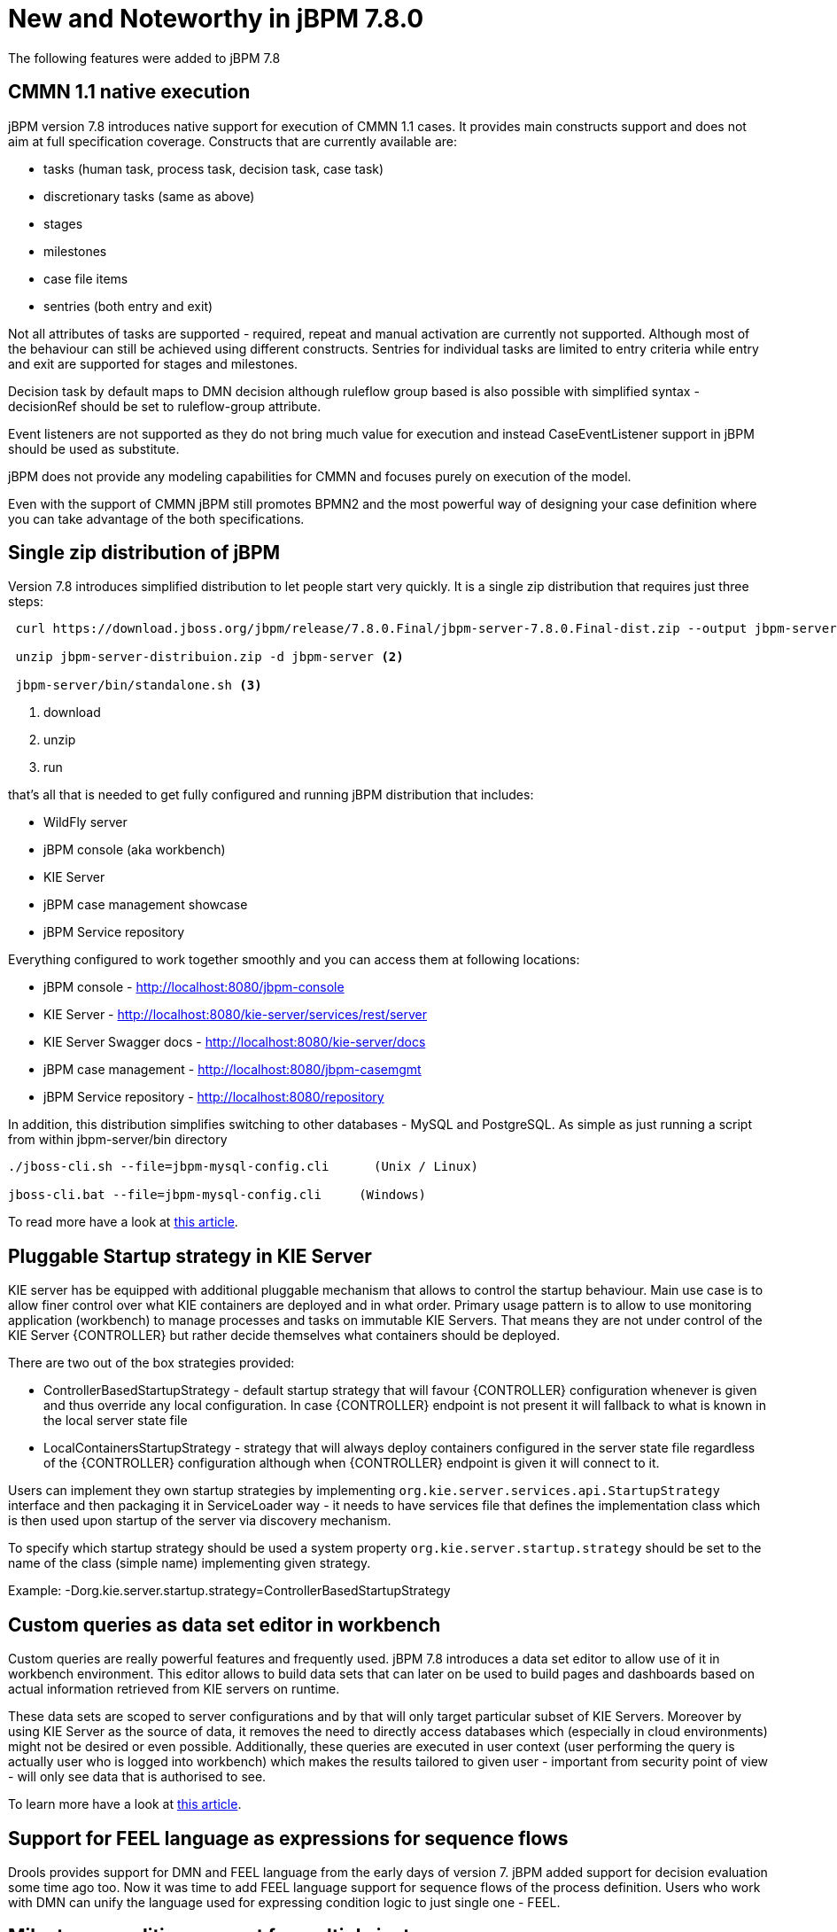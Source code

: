 [[_jbpmreleasenotes780]]

= New and Noteworthy in jBPM 7.8.0

The following features were added to jBPM 7.8

== CMMN 1.1 native execution

jBPM version 7.8 introduces native support for execution of CMMN 1.1 cases. It provides main constructs support and does not aim
at full specification coverage. Constructs that are currently available are:

- tasks (human task, process task, decision task, case task)
- discretionary tasks (same as above)
- stages
- milestones
- case file items
- sentries (both entry and exit)

Not all attributes of tasks are supported - required, repeat and manual activation are currently not supported. Although most of the
behaviour can still be achieved using different constructs.
Sentries for individual tasks are limited to entry criteria while entry and exit are supported for stages and milestones.

Decision task by default maps to DMN decision although ruleflow group based is also possible with simplified syntax -
decisionRef should be set to ruleflow-group attribute.

Event listeners are not supported as they do not bring much value for execution and instead CaseEventListener support in jBPM should
be used as substitute.

jBPM does not provide any modeling capabilities for CMMN and focuses purely on execution of the model.

Even with the support of CMMN jBPM still promotes BPMN2 and the most powerful way of
designing your case definition where you can take advantage of the both specifications.

== Single zip distribution of jBPM

Version 7.8 introduces simplified distribution to let people start very quickly. It is a single zip distribution that requires
just three steps:

[source]
----

 curl https://download.jboss.org/jbpm/release/7.8.0.Final/jbpm-server-7.8.0.Final-dist.zip --output jbpm-server-distribuion.zip  <1>

 unzip jbpm-server-distribuion.zip -d jbpm-server <2>

 jbpm-server/bin/standalone.sh <3>
----

<1> download
<2> unzip
<3> run


that's all that is needed to get fully configured and running jBPM distribution that includes:

- WildFly server
- jBPM console (aka workbench)
- KIE Server
- jBPM case management showcase
- jBPM Service repository

Everything configured to work together smoothly and you can access them at following locations:

- jBPM console - http://localhost:8080/jbpm-console
- KIE Server - http://localhost:8080/kie-server/services/rest/server
- KIE Server Swagger docs - http://localhost:8080/kie-server/docs
- jBPM case management - http://localhost:8080/jbpm-casemgmt
- jBPM Service repository - http://localhost:8080/repository

In addition, this distribution simplifies switching to other databases - MySQL and PostgreSQL. As simple as just running a script
from within jbpm-server/bin directory

[source]
----
./jboss-cli.sh --file=jbpm-mysql-config.cli      (Unix / Linux)

jboss-cli.bat --file=jbpm-mysql-config.cli     (Windows)
----

To read more have a look at http://mswiderski.blogspot.com/2018/06/single-zip-distribution-for-jbpm.html[this article].

== Pluggable Startup strategy in KIE Server

KIE server has be equipped with additional pluggable mechanism that allows to control the startup behaviour. Main use case is to allow
finer control over what KIE containers are deployed and in what order. Primary usage pattern is to allow to use monitoring application
(workbench) to manage processes and tasks on immutable KIE Servers. That means they are not under control of the KIE Server {CONTROLLER}
but rather decide themselves what containers should be deployed.

There are two out of the box strategies provided:

- ControllerBasedStartupStrategy - default startup strategy that will favour {CONTROLLER} configuration whenever is given and thus override
any local configuration. In case {CONTROLLER} endpoint is not present it will fallback to what is known in the local server state file
- LocalContainersStartupStrategy - strategy that will always deploy containers configured in the server state file regardless of
the {CONTROLLER} configuration although when {CONTROLLER} endpoint is given it will connect to it.

Users can implement they own startup strategies by implementing `org.kie.server.services.api.StartupStrategy` interface and then packaging
it in ServiceLoader way - it needs to have services file that defines the implementation class which is then used upon startup of the
server via discovery mechanism.

To specify which startup strategy should be used a system property `org.kie.server.startup.strategy` should be set
to the name of the class (simple name) implementing given strategy.

Example:
-Dorg.kie.server.startup.strategy=ControllerBasedStartupStrategy

== Custom queries as data set editor in workbench

Custom queries are really powerful features and frequently used. jBPM 7.8 introduces a data set editor to allow use of it
in workbench environment. This editor allows to build data sets that can later on be used to build pages and dashboards based on
actual information retrieved from KIE servers on runtime.

These data sets are scoped to server configurations and by that will only target particular subset of KIE Servers. Moreover by using KIE Server
as the source of data, it removes the need to directly access databases which (especially in cloud environments) might not be desired
or even possible. Additionally, these queries are executed in user context (user performing the query is actually user who is logged
into workbench) which makes the results tailored to given user - important from security point of view - will only see data that is
authorised to see.

To learn more have a look at http://mswiderski.blogspot.com/2018/04/data-set-editor-for-kie-server-custom.html[this article].

== Support for FEEL language as expressions for sequence flows

Drools provides support for DMN and FEEL language from the early days of version 7. jBPM added support for decision evaluation
some time ago too. Now it was time to add FEEL language support for sequence flows of the process definition.
Users who work with DMN can unify the language used for expressing condition logic to just single one - FEEL.

== Milestone condition support for multiple instances

Milestone used in specific situation where there are multiple instances of the same milestone node active at the same time
requires additional check upon match. This is to allow extra filtering of matches to find the right instance to be completed.

This advanced use case manifests itself when users model logic for multi instance activation where just simple rule is not enough.
An example of it is to have a stage that includes milestone and each of the stage deals with other types of document to be processed.
Milestone in that stage tracks progress of the document, although it should track individual documents of each stage. So an extra validation
on the milestone is required.
And for that exact scenario a `MatchVariable` was introduced. This is an extra parameter on milestone itself (next to condition) that specifies
name of the variable it should compare with matched items. So if the stage has a variable documentType and then the rule in milestone is as follows:

[source, text]
----
$caseData : CaseData()
$documentType : DocumentType(uploaded == true) from $caseData.getData(docName)
----

user can set `MatchVariable` parameter to `documentType` to compare the activation item (`$documentType`) with `documentType`
variable taken from stage instance and only if this match that milestone instance will be completed.


== Case instance migration

Similar as there is support for process instance migration, version 7.8 introduces case instance migration. This essentially
allows to move given case instance from one definition to another - in other words migrate to another case project version.
This instance migration ensures that all active process instances for given case instance are migrated at the same time, thus
it's required to provide mapping of case definition and process definitions at the time when doing migration.

Same as for process instance migration, there is optional parameter for mapping nodes from old to new version of case or process
definition.

== Even more improvements around service repository and work items

jBPM 7.8 continues with improvements for service repository and work items to make them as simple as possible to be build and used.
It's very powerful feature that is underused usually due to the difficult entry level... but that is now the past. The future looks much
brighter than ever. Have a look at http://mswiderski.blogspot.com/2018/04/jbpm-work-items-are-really-simple.html[this article] to
see how easy it is to build your own service tasks and make use of them in your processes.

After that, read up http://mswiderski.blogspot.com/2018/04/jbpm-work-items-repository-tips-tricks.html[these tips and tricks]
 how to get even more from it.

== Process Designer

One of the most important updates is that *_Stunner_ becomes the default process editor*. As it's still not fully feature complete, this new release also includes support for the _jBPM process designer_ editor. This way there exists two editors for business processes, the _Business Process_, which relies on _Stunner_, and the _Business Process (legacy)_ one, which relies on the legacy process editor.

It also includes new features, improvements and some bug fixings.

*Features and improvements*

* Stunner becomes the default process editor (also for processes from the built-in examples)
* Improved the overall performance, response and computation times spent by the editor's engine
* Fixed support for Internet Explorer 11
* Platform integrations
+
** Backend generation for the process' SVG image
** Process SVG integration into the workbench (console)
** Integration with the jBPM validation engine
** Support for the _Overview_ panel
** Open a XML Editor in case it is not possible to open a process file in the graphical editor. This allows manual fixing of the issue in the process file.
** Automatic deployment for service tasks (from both the default and from external repositories)
* New preferences
+
** Default canvas size
** Palette close behavior
* Properties panel
+
** Automatic grouping for fields
** Brand new _actors_ field editor for _User Task_ - it supports filtering and inline creation of new items

*Bug fixings* - most relevant

* Fixed memory leaks after opening several processes
* Fixed intermediate event connection cardinality rules
* Fixed issues with control points inside containers
* Fixed the inline editor for the element's name
* Make notifications more user friendly
* Editor for tasks' _data assignments_ is now filtering by the current project
* Allow to see old process versions
* Do not allow updates on view mode (old process versions)
* Fixed issues about wrong shape locations after applying zoom
* Fixed issues during process import that were making the editor show an error and so not be usable
* Fixed issues when nesting containers
* Fixed the limited command registry, that was causing the editor stop working after long time
* Fixed issues about docking (boundary events)
